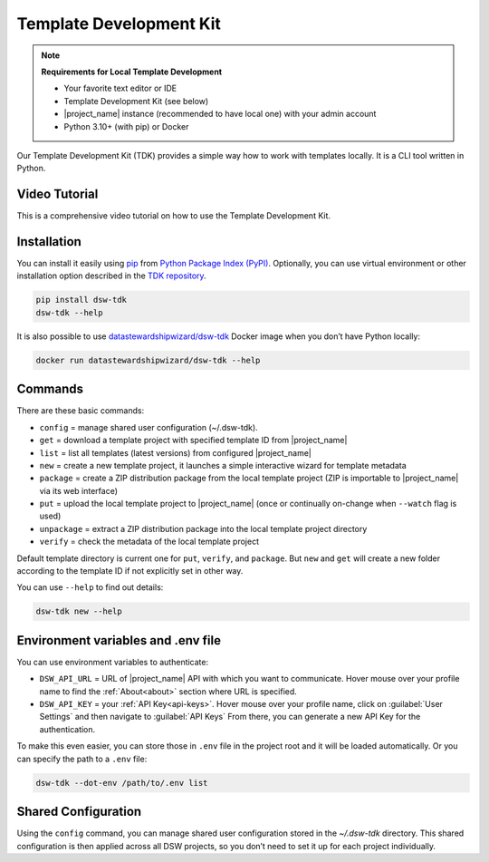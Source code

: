 .. _dsw-tdk:

Template Development Kit
************************

.. NOTE::

    **Requirements for Local Template Development**

    * Your favorite text editor or IDE
    * Template Development Kit (see below)
    * |project_name| instance (recommended to have local one) with your admin account
    * Python 3.10+ (with pip) or Docker

Our Template Development Kit (TDK) provides a simple way how to work with templates locally. It is a CLI tool written in Python.


Video Tutorial
==============

This is a comprehensive video tutorial on how to use the Template Development Kit.

.. youtube:: FFElv-e24NE
    :width: 100%
    :align: center


Installation
============

You can install it easily using `pip <https://pip.pypa.io/en/stable/installation/>`__ from `Python Package Index (PyPI) <https://pypi.org/project/dsw-tdk/>`__. Optionally, you can use virtual environment or other installation option described in the `TDK repository <https://github.com/ds-wizard/engine-tools/tree/develop/packages/dsw-tdk>`__.

.. code-block::

    pip install dsw-tdk
    dsw-tdk --help

It is also possible to use `datastewardshipwizard/dsw-tdk <https://hub.docker.com/r/datastewardshipwizard/dsw-tdk>`__ Docker image when you don’t have Python locally:


.. code-block::

    docker run datastewardshipwizard/dsw-tdk --help


Commands
========

There are these basic commands:

* ``config`` = manage shared user configuration (~/.dsw-tdk).
* ``get`` = download a template project with specified template ID from |project_name|
* ``list`` = list all templates (latest versions) from configured |project_name|
* ``new`` = create a new template project, it launches a simple interactive wizard for template metadata
* ``package`` = create a ZIP distribution package from the local template project (ZIP is importable to |project_name| via its web interface)
* ``put`` = upload the local template project to |project_name| (once or continually on-change when ``--watch`` flag is used)
* ``unpackage`` = extract a ZIP distribution package into the local template project directory
* ``verify`` = check the metadata of the local template project

Default template directory is current one for ``put``, ``verify``, and ``package``. But ``new`` and ``get`` will create a new folder according to the template ID if not explicitly set in other way.

You can use ``--help`` to find out details:


.. code-block::

    dsw-tdk new --help


Environment variables and .env file
===================================

You can use environment variables to authenticate:

* ``DSW_API_URL`` = URL of |project_name| API with which you want to communicate. Hover mouse over your profile name to find the :ref:`About<about>` section where URL is specified.
* ``DSW_API_KEY`` = your :ref:`API Key<api-keys>`. Hover mouse over your profile name, click on :guilabel:`User Settings` and then navigate to :guilabel:`API Keys` From there, you can generate a new API Key for the authentication.

To make this even easier, you can store those in ``.env`` file in the project root and it will be loaded automatically. Or you can specify the path to a ``.env`` file:

.. code-block::

    dsw-tdk --dot-env /path/to/.env list


Shared Configuration
====================

Using the ``config`` command, you can manage shared user configuration stored in the `~/.dsw-tdk` directory. This shared configuration is then applied across all DSW projects, so you don’t need to set it up for each project individually.
